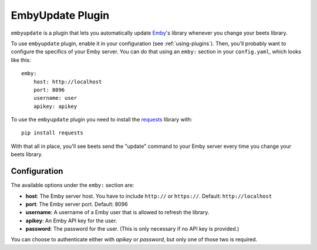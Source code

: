 EmbyUpdate Plugin
=================

``embyupdate`` is a plugin that lets you automatically update `Emby`_'s library whenever you change your beets library.

To use ``embyupdate`` plugin, enable it in your configuration (see :ref:`using-plugins`). Then, you'll probably want to configure the specifics of your Emby server. You can do that using an ``emby:`` section in your ``config.yaml``, which looks like this::

    emby:
        host: http://localhost
        port: 8096
        username: user
        apikey: apikey

To use the ``embyupdate`` plugin you need to install the `requests`_ library with::

    pip install requests

With that all in place, you'll see beets send the "update" command to your Emby server every time you change your beets library.

.. _Emby: http://emby.media/
.. _requests: http://docs.python-requests.org/en/latest/

Configuration
-------------

The available options under the ``emby:`` section are:

- **host**: The Emby server host. You have to include ``http://`` or ``https://``.
  Default: ``http://localhost``
- **port**: The Emby server port.
  Default: 8096
- **username**: A username of a Emby user that is allowed to refresh the library.
- **apikey**: An Emby API key for the user.
- **password**: The password for the user. (This is only necessary if no API
  key is provided.)

You can choose to authenticate either with `apikey` or `password`, but only
one of those two is required.
